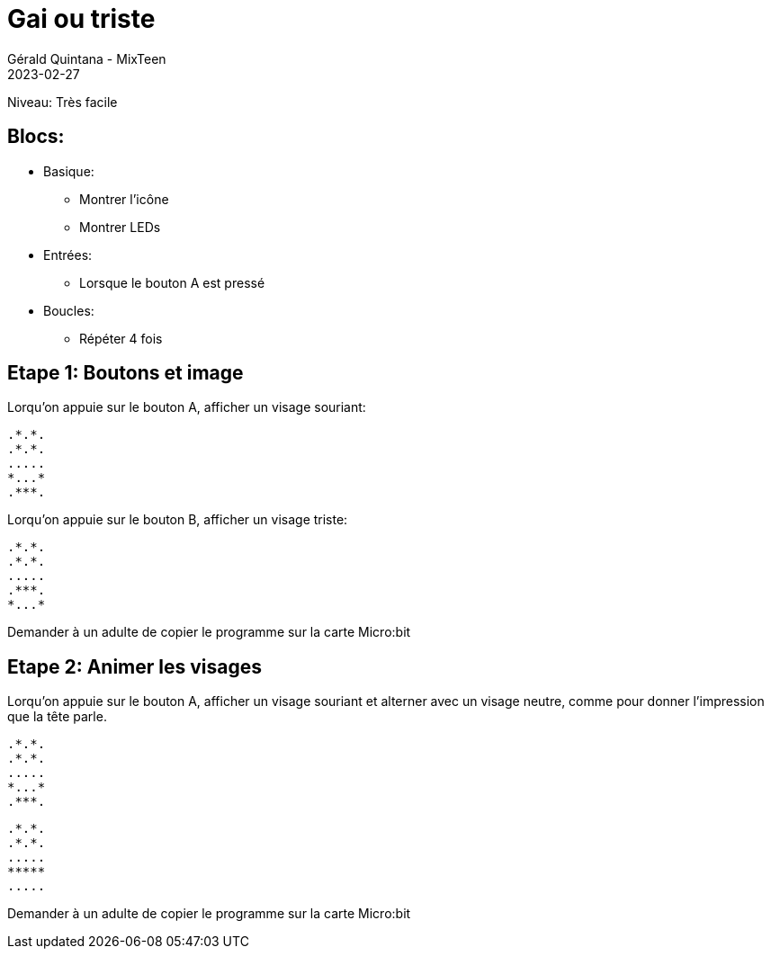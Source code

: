 :doctitle: Gai ou triste
:description: Gai ou triste
:keywords: microbit
:author: Gérald Quintana - MixTeen
:revdate: 2023-02-27
:category: Microbit
:teaser: Très facile
:imgteaser: ../../../../img/blog/2022/05/mixit.png

= Fiche 2: Gai ou triste

Niveau: Très facile

== Blocs:

* Basique:
** Montrer l'icône
** Montrer LEDs
* Entrées:
** Lorsque le bouton A est pressé
* Boucles:
** Répéter 4 fois

== Etape 1: Boutons et image

Lorqu'on appuie sur le bouton A, afficher un visage souriant:

	.*.*.
	.*.*.
	.....
	*...*
	.***.

Lorqu'on appuie sur le bouton B, afficher un visage triste:

	.*.*.
	.*.*.
	.....
	.***.
	*...*

Demander à un adulte de copier le programme sur la carte Micro:bit

== Etape 2: Animer les visages

Lorqu'on appuie sur le bouton A, 
afficher un visage souriant et alterner avec un visage neutre, 
comme pour donner l'impression
que la tête parle.

	.*.*.
	.*.*.
	.....
	*...*
	.***.

	.*.*.
	.*.*.
	.....
	*****
	.....

Demander à un adulte de copier le programme sur la carte Micro:bit
